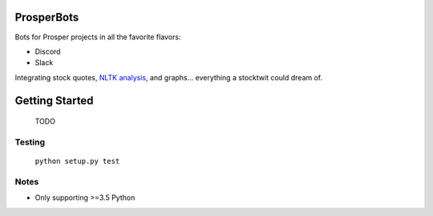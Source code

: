|Show Logo|

===========
ProsperBots
===========

.. inclusion-marker-do-not-remove

|Build Status| |Coverage Status| |PyPI Badge| |Docs|

Bots for Prosper projects in all the favorite flavors:

- Discord
- Slack

Integrating stock quotes, `NLTK analysis`_, and graphs... everything a stocktwit could dream of.

===============
Getting Started
===============

    TODO

Testing
-------

    ``python setup.py test``

Notes
-----

- Only supporting >=3.5 Python


.. _NLTK analysis: http://www.nltk.org/api/nltk.sentiment.html#module-nltk.sentiment.vader

.. |Show Logo| image:: http://dl.eveprosper.com/podcast/logo-colour-17_sm2.png
   :target: http://eveprosper.com
.. |Build Status| image:: https://travis-ci.org/EVEprosper/ProsperBots.svg?branch=master
   :target: https://travis-ci.org/EVEprosper/ProsperBots
.. |Coverage Status| image:: https://coveralls.io/repos/github/EVEprosper/ProsperBots/badge.svg?branch=master
   :target: https://coveralls.io/github/EVEprosper/ProsperBots?branch=master
.. |PyPI Badge| image:: https://badge.fury.io/py/ProsperBots.svg
   :target: https://badge.fury.io/py/ProsperBots
.. |Docs| image:: https://readthedocs.org/projects/prosperbots/badge/?version=latest
   :target: http://prosperbots.readthedocs.io/en/latest/?badge=latest
   :alt: Documentation Status
